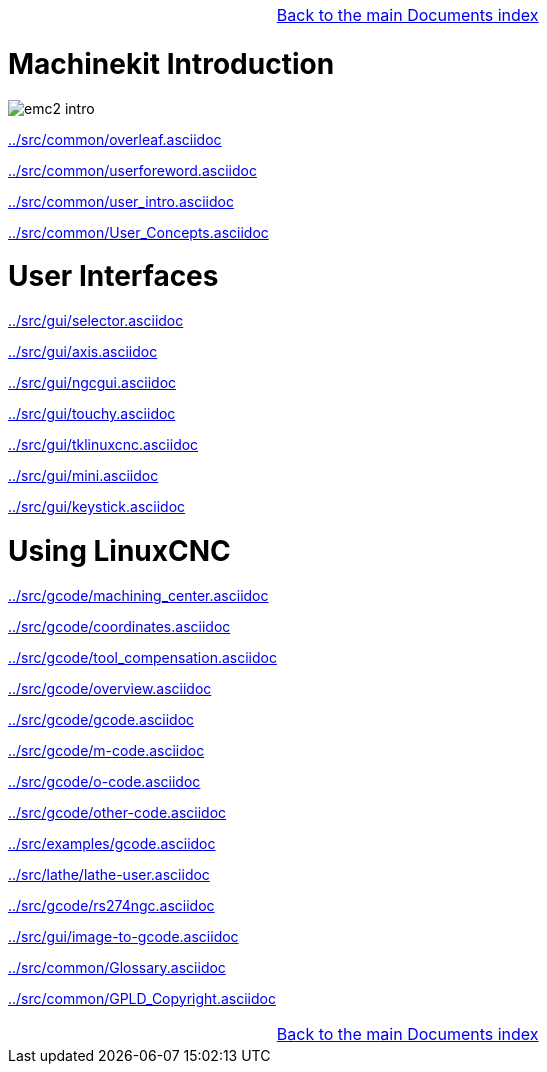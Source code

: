 [cols="3*"]
|===
|
|link:documents-index.asciidoc[Back to the main Documents index]
|
|===

= Machinekit Introduction

:leveloffset: 1

image::../src/common/images/emc2-intro.*[]

link:../src/common/overleaf.asciidoc[]

link:../src/common/userforeword.asciidoc[]

link:../src/common/user_intro.asciidoc[]

link:../src/common/User_Concepts.asciidoc[]

:leveloffset: 0

= User Interfaces

:leveloffset: 1

link:../src/gui/selector.asciidoc[]

link:../src/gui/axis.asciidoc[]

link:../src/gui/ngcgui.asciidoc[]

link:../src/gui/touchy.asciidoc[]

link:../src/gui/tklinuxcnc.asciidoc[]

link:../src/gui/mini.asciidoc[]

link:../src/gui/keystick.asciidoc[]

:leveloffset: 0

= Using LinuxCNC

:leveloffset: 1

link:../src/gcode/machining_center.asciidoc[]

link:../src/gcode/coordinates.asciidoc[]

link:../src/gcode/tool_compensation.asciidoc[]

link:../src/gcode/overview.asciidoc[]

link:../src/gcode/gcode.asciidoc[]

link:../src/gcode/m-code.asciidoc[]

link:../src/gcode/o-code.asciidoc[]

link:../src/gcode/other-code.asciidoc[]

link:../src/examples/gcode.asciidoc[]

link:../src/lathe/lathe-user.asciidoc[]

link:../src/gcode/rs274ngc.asciidoc[]

link:../src/gui/image-to-gcode.asciidoc[]

link:../src/common/Glossary.asciidoc[]

link:../src/common/GPLD_Copyright.asciidoc[]

[cols="3*"]
|===
|
|link:documents-index.asciidoc[Back to the main Documents index]
|
|===
